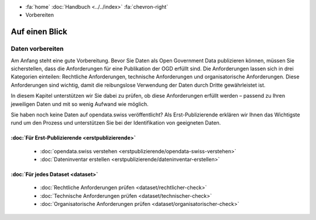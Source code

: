 .. container:: custom-breadcrumbs

   - :fa:`home` :doc:`Handbuch <../../index>` :fa:`chevron-right`
   - Vorbereiten

***************
Auf einen Blick
***************

Daten vorbereiten
=================

Am Anfang steht eine gute Vorbereitung. Bevor Sie Daten als Open
Government Data publizieren können, müssen Sie sicherstellen,
dass die Anforderungen für eine Publikation der OGD erfüllt sind.
Die Anforderungen lassen sich in drei Kategorien einteilen:
Rechtliche Anforderungen, technische Anforderungen und
organisatorische Anforderungen.
Diese Anforderungen sind wichtig, damit die reibungslose
Verwendung der Daten durch Dritte gewährleistet ist.

In diesem Kapitel unterstützen wir Sie dabei zu prüfen, ob diese
Anforderungen erfüllt werden – passend zu Ihren jeweiligen Daten
und mit so wenig Aufwand wie möglich.

Sie haben noch keine Daten auf opendata.swiss veröffentlicht?
Als Erst-Publizierende erklären wir Ihnen das Wichtigste
rund um den Prozess und unterstützen Sie bei der Identifikation
von geeigneten Daten.

:doc:`Für Erst-Publizierende <erstpublizierende>`
--------------------------------------------------------------

    - :doc:`opendata.swiss verstehen <erstpublizierende/opendata-swiss-verstehen>`
    - :doc:`Dateninventar erstellen <erstpublizierende/dateninventar-erstellen>`

:doc:`Für jedes Dataset <dataset>`
-------------------------------------------------------------

    - :doc:`Rechtliche Anforderungen prüfen <dataset/rechtlicher-check>`
    - :doc:`Technische Anforderungen prüfen <dataset/technischer-check>`
    - :doc:`Organisatorische Anforderungen prüfen <dataset/organisatorischer-check>`
